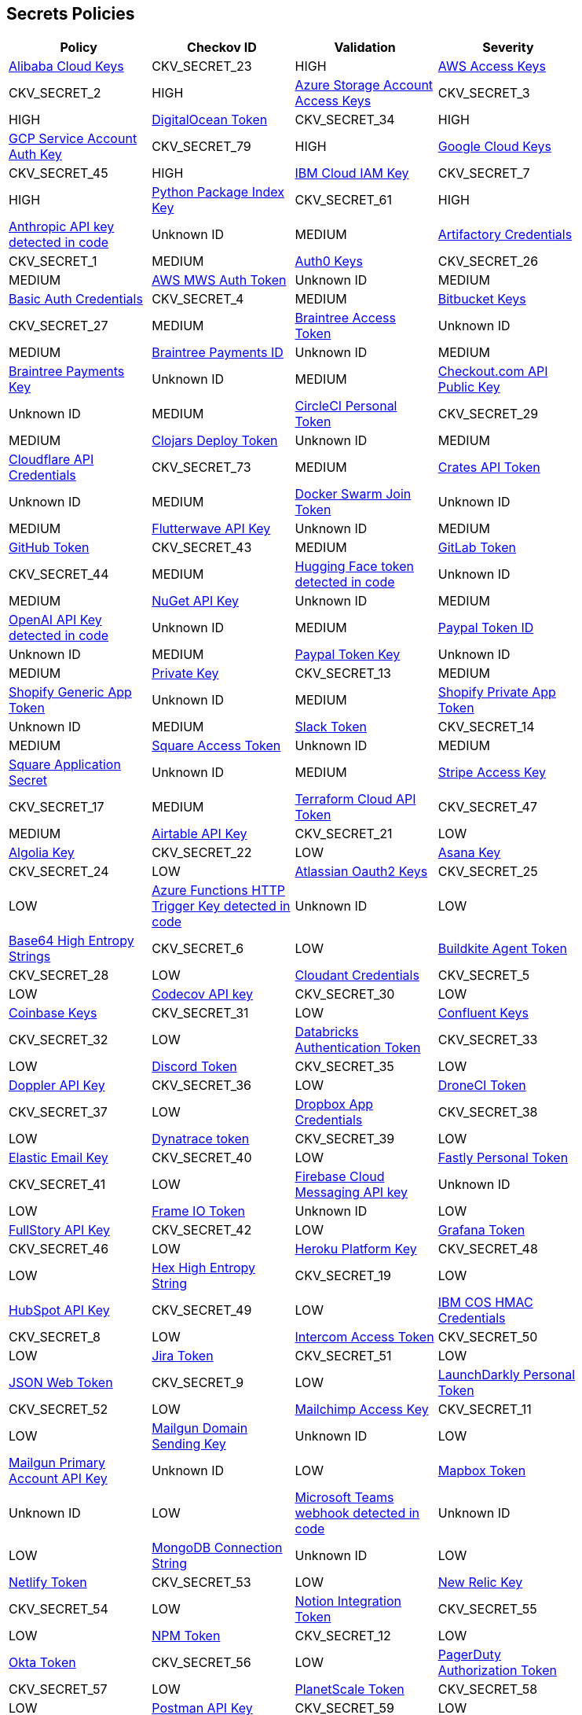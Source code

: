 == Secrets Policies

[width=85%]
[cols="1,1,1,1"]
|===
|Policy|Checkov ID|Validation | Severity

|xref:git-secrets-23.adoc[Alibaba Cloud Keys]
|CKV_SECRET_23
|HIGH

|xref:git-secrets-2.adoc[AWS Access Keys]
|CKV_SECRET_2
|HIGH

|xref:git-secrets-3.adoc[Azure Storage Account Access Keys]
|CKV_SECRET_3
|HIGH

|xref:git-secrets-34.adoc[DigitalOcean Token]
|CKV_SECRET_34
|HIGH

|xref:git-secrets-79.adoc[GCP Service Account Auth Key]
|CKV_SECRET_79
|HIGH

|xref:git-secrets-45.adoc[Google Cloud Keys]
|CKV_SECRET_45
|HIGH

|xref:git-secrets-7.adoc[IBM Cloud IAM Key]
|CKV_SECRET_7
|HIGH

|xref:git-secrets-61.adoc[Python Package Index Key]
|CKV_SECRET_61
|HIGH

|xref:git-secrets-109.adoc[Anthropic API key detected in code]
|Unknown ID
|MEDIUM

|xref:git-secrets-1.adoc[Artifactory Credentials]
|CKV_SECRET_1
|MEDIUM

|xref:git-secrets-26.adoc[Auth0 Keys]
|CKV_SECRET_26
|MEDIUM

|xref:git-secrets-82.adoc[AWS MWS Auth Token]
|Unknown ID
|MEDIUM

|xref:git-secrets-4.adoc[Basic Auth Credentials]
|CKV_SECRET_4
|MEDIUM

|xref:git-secrets-27.adoc[Bitbucket Keys]
|CKV_SECRET_27
|MEDIUM

|xref:git-secrets-78.adoc[Braintree Access Token]
|Unknown ID
|MEDIUM

|xref:git-secrets-85.adoc[Braintree Payments ID]
|Unknown ID
|MEDIUM

|xref:git-secrets-81.adoc[Braintree Payments Key]
|Unknown ID
|MEDIUM

|xref:git-secrets-100.adoc[Checkout.com API Public Key]
|Unknown ID
|MEDIUM

|xref:git-secrets-29.adoc[CircleCI Personal Token]
|CKV_SECRET_29
|MEDIUM

|xref:git-secrets-106.adoc[Clojars Deploy Token]
|Unknown ID
|MEDIUM

|xref:git-secrets-73.adoc[Cloudflare API Credentials]
|CKV_SECRET_73
|MEDIUM

|xref:git-secrets-96.adoc[Crates API Token]
|Unknown ID
|MEDIUM

|xref:git-secrets-89.adoc[Docker Swarm Join Token]
|Unknown ID
|MEDIUM

|xref:git-secrets-98.adoc[Flutterwave API Key]
|Unknown ID
|MEDIUM

|xref:git-secrets-43.adoc[GitHub Token]
|CKV_SECRET_43
|MEDIUM

|xref:git-secrets-44.adoc[GitLab Token]
|CKV_SECRET_44
|MEDIUM

|xref:git-secrets-110.adoc[Hugging Face token detected in code]
|Unknown ID
|MEDIUM

|xref:git-secrets-99.adoc[NuGet API Key]
|Unknown ID
|MEDIUM

|xref:git-secrets-107.adoc[OpenAI API Key detected in code]
|Unknown ID
|MEDIUM

|xref:git-secrets-83.adoc[Paypal Token ID]
|Unknown ID
|MEDIUM

|xref:git-secrets-84.adoc[Paypal Token Key]
|Unknown ID
|MEDIUM

|xref:git-secrets-13.adoc[Private Key]
|CKV_SECRET_13
|MEDIUM

|xref:git-secrets-90.adoc[Shopify Generic App Token]
|Unknown ID
|MEDIUM

|xref:git-secrets-97.adoc[Shopify Private App Token]
|Unknown ID
|MEDIUM

|xref:git-secrets-14.adoc[Slack Token]
|CKV_SECRET_14
|MEDIUM

|xref:git-secrets-101.adoc[Square Access Token]
|Unknown ID
|MEDIUM

|xref:git-secrets-102.adoc[Square Application Secret]
|Unknown ID
|MEDIUM

|xref:git-secrets-17.adoc[Stripe Access Key]
|CKV_SECRET_17
|MEDIUM

|xref:git-secrets-47.adoc[Terraform Cloud API Token]
|CKV_SECRET_47
|MEDIUM

|xref:git-secrets-21.adoc[Airtable API Key]
|CKV_SECRET_21
|LOW

|xref:git-secrets-22.adoc[Algolia Key]
|CKV_SECRET_22
|LOW

|xref:git-secrets-24.adoc[Asana Key]
|CKV_SECRET_24
|LOW

|xref:git-secrets-25.adoc[Atlassian Oauth2 Keys]
|CKV_SECRET_25
|LOW

|xref:git-secrets-112.adoc[Azure Functions HTTP Trigger Key detected in code]
|Unknown ID
|LOW

|xref:git-secrets-6.adoc[Base64 High Entropy Strings]
|CKV_SECRET_6
|LOW

|xref:git-secrets-28.adoc[Buildkite Agent Token]
|CKV_SECRET_28
|LOW

|xref:git-secrets-5.adoc[Cloudant Credentials]
|CKV_SECRET_5
|LOW

|xref:git-secrets-30.adoc[Codecov API key]
|CKV_SECRET_30
|LOW

|xref:git-secrets-31.adoc[Coinbase Keys]
|CKV_SECRET_31
|LOW

|xref:git-secrets-32.adoc[Confluent Keys]
|CKV_SECRET_32
|LOW

|xref:git-secrets-33.adoc[Databricks Authentication Token]
|CKV_SECRET_33
|LOW

|xref:git-secrets-35.adoc[Discord Token]
|CKV_SECRET_35
|LOW

|xref:git-secrets-36.adoc[Doppler API Key]
|CKV_SECRET_36
|LOW

|xref:git-secrets-37.adoc[DroneCI Token]
|CKV_SECRET_37
|LOW

|xref:git-secrets-38.adoc[Dropbox App Credentials]
|CKV_SECRET_38
|LOW

|xref:git-secrets-39.adoc[Dynatrace token]
|CKV_SECRET_39
|LOW

|xref:git-secrets-40.adoc[Elastic Email Key]
|CKV_SECRET_40
|LOW

|xref:git-secrets-41.adoc[Fastly Personal Token]
|CKV_SECRET_41
|LOW

|xref:git-secrets-88.adoc[Firebase Cloud Messaging API key]
|Unknown ID
|LOW

|xref:git-secrets-105.adoc[Frame IO Token]
|Unknown ID
|LOW

|xref:git-secrets-42.adoc[FullStory API Key]
|CKV_SECRET_42
|LOW

|xref:git-secrets-46.adoc[Grafana Token]
|CKV_SECRET_46
|LOW

|xref:git-secrets-48.adoc[Heroku Platform Key]
|CKV_SECRET_48
|LOW

|xref:git-secrets-19.adoc[Hex High Entropy String]
|CKV_SECRET_19
|LOW

|xref:git-secrets-49.adoc[HubSpot API Key]
|CKV_SECRET_49
|LOW

|xref:git-secrets-8.adoc[IBM COS HMAC Credentials]
|CKV_SECRET_8
|LOW

|xref:git-secrets-50.adoc[Intercom Access Token]
|CKV_SECRET_50
|LOW

|xref:git-secrets-51.adoc[Jira Token]
|CKV_SECRET_51
|LOW

|xref:git-secrets-9.adoc[JSON Web Token]
|CKV_SECRET_9
|LOW

|xref:git-secrets-52.adoc[LaunchDarkly Personal Token]
|CKV_SECRET_52
|LOW

|xref:git-secrets-11.adoc[Mailchimp Access Key]
|CKV_SECRET_11
|LOW

|xref:git-secrets-104.adoc[Mailgun Domain Sending Key]
|Unknown ID
|LOW

|xref:git-secrets-94.adoc[Mailgun Primary Account API Key]
|Unknown ID
|LOW

|xref:git-secrets-91.adoc[Mapbox Token]
|Unknown ID
|LOW

|xref:git-secrets-111.adoc[Microsoft Teams webhook detected in code]
|Unknown ID
|LOW

|xref:git-secrets-77.adoc[MongoDB Connection String]
|Unknown ID
|LOW

|xref:git-secrets-53.adoc[Netlify Token]
|CKV_SECRET_53
|LOW

|xref:git-secrets-54.adoc[New Relic Key]
|CKV_SECRET_54
|LOW

|xref:git-secrets-55.adoc[Notion Integration Token]
|CKV_SECRET_55
|LOW

|xref:git-secrets-12.adoc[NPM Token]
|CKV_SECRET_12
|LOW

|xref:git-secrets-56.adoc[Okta Token]
|CKV_SECRET_56
|LOW

|xref:git-secrets-57.adoc[PagerDuty Authorization Token]
|CKV_SECRET_57
|LOW

|xref:git-secrets-58.adoc[PlanetScale Token]
|CKV_SECRET_58
|LOW

|xref:git-secrets-59.adoc[Postman API Key]
|CKV_SECRET_59
|LOW

|xref:git-secrets-93.adoc[PubNub Publish Key]
|Unknown ID
|LOW

|xref:git-secrets-92.adoc[PubNub Subscription Key]
|Unknown ID
|LOW

|xref:git-secrets-60.adoc[Pulumi Access Token]
|CKV_SECRET_60
|LOW

|xref:git-secrets-80.adoc[Random High Entropy String]
|Unknown ID
|LOW

|xref:git-secrets-62.adoc[RapidAPI Key]
|CKV_SECRET_62
|LOW

|xref:git-secrets-63.adoc[Readme API Key]
|CKV_SECRET_63
|LOW

|xref:git-secrets-64.adoc[RubyGems API Key]
|CKV_SECRET_64
|LOW

|xref:git-secrets-108.adoc[Samsara API Key detected in code]
|Unknown ID
|LOW

|xref:git-secrets-76.adoc[Scalr API Token]
|CKV_SECRET_76
|LOW

|xref:git-secrets-87.adoc[SendGrid Key]
|Unknown ID
|LOW

|xref:git-secrets-95.adoc[SendinBlue Key]
|Unknown ID
|LOW

|xref:git-secrets-65.adoc[Sentry Token]
|CKV_SECRET_65
|LOW

|xref:git-secrets-15.adoc[SoftLayer Credentials]
|CKV_SECRET_15
|LOW

|xref:git-secrets-86.adoc[SonarQube Token]
|Unknown ID
|LOW

|xref:git-secrets-66.adoc[Splunk User Credentials]
|CKV_SECRET_66
|LOW

|xref:git-secrets-16.adoc[Square OAuth Secret]
|CKV_SECRET_16
|LOW

|xref:git-secrets-67.adoc[Sumo Logic Keys]
|CKV_SECRET_67
|LOW

|xref:git-secrets-68.adoc[Telegram Bot Token]
|CKV_SECRET_68
|LOW

|xref:git-secrets-69.adoc[Travis Personal Token]
|CKV_SECRET_69
|LOW

|xref:git-secrets-18.adoc[Twilio Access Key]
|CKV_SECRET_18
|LOW

|xref:git-secrets-70.adoc[Typeform API Token]
|CKV_SECRET_70
|LOW

|xref:git-secrets-103.adoc[Typeform Personal Access Token]
|Unknown ID
|LOW

|xref:git-secrets-71.adoc[Vault Unseal Key]
|CKV_SECRET_71
|LOW

|xref:git-secrets-74.adoc[Vercel API Token]
|CKV_SECRET_74
|LOW

|xref:git-secrets-75.adoc[Webflow API Token]
|CKV_SECRET_75
|LOW

|xref:git-secrets-72.adoc[Yandex Predictor API key]
|CKV_SECRET_72
|LOW

|===
